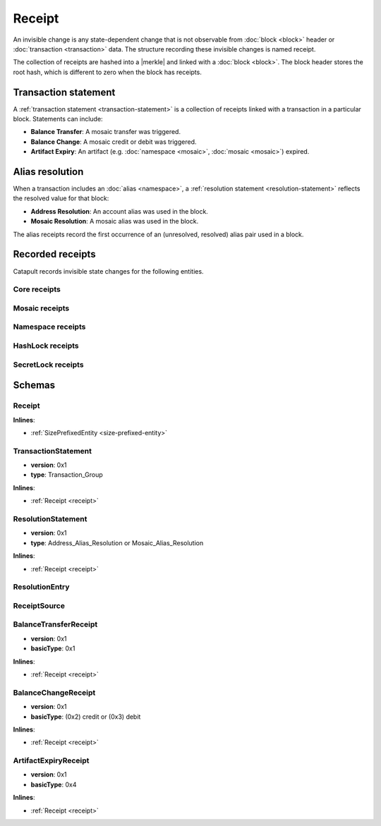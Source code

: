 #######
Receipt
#######

An invisible change is any state-dependent change that is not observable from :doc:`block <block>` header or :doc:`transaction <transaction>` data. The structure recording these invisible changes is named receipt.

The collection of receipts are hashed into a |merkle| and linked with a :doc:`block <block>`. The block header stores the root hash, which is different to zero when the block has receipts.

*********************
Transaction statement
*********************

A :ref:`transaction statement <transaction-statement>` is a collection of receipts linked with a transaction in a particular block. Statements can include:

* **Balance Transfer**: A mosaic transfer was triggered.
* **Balance Change**: A mosaic credit or debit was triggered.
* **Artifact Expiry**: An artifact (e.g. :doc:`namespace <mosaic>`, :doc:`mosaic <mosaic>`) expired.

****************
Alias resolution
****************

When a transaction includes an :doc:`alias <namespace>`, a :ref:`resolution statement <resolution-statement>` reflects the resolved value for that block:

* **Address Resolution**: An account alias was used in the block.
* **Mosaic Resolution**: A mosaic alias was used in the block.

The alias receipts record the first occurrence of an (unresolved, resolved) alias pair used in a block.

*****************
Recorded receipts
*****************

Catapult records invisible state changes for the following entities.

Core receipts
=============

.. csv-table::
    :header: "Id", "Receipt", "Type", "Description"
    :delim: ;

    0x4321; Harvest_Fee; :ref:`BalanceCredit <balance-change-receipt>`; The recipient, account and amount of fees received for harvesting a block. Receiving xem for harvesting a block.
    0x43F1; Address_Alias_Resolution; :ref:`Alias Resolution <resolution-statement>`; The unresolved and resolved alias. A transaction indicates a valid address alias instead of an address.
    0x43F2; Mosaic_Alias_Resolution; :ref:`Alias Resolution <resolution-statement>`; The unresolved and resolved alias. A transaction indicates a valid mosaic alias instead of a mosaicId.
    0x43E1; Transaction_Group;  :ref:`Aggregate <transaction-statement>`; A collection of state changes for a given source. An state change receipt is issued.

Mosaic receipts
===============

.. csv-table::
    :header: "Id", "Receipt", "Type", "Description"
    :delim: ;

    0x4D41; Mosaic_Expired; :ref:`ArtifactExpiry <artifact-expiry-receipt>`; The mosaicId expiring in this block. A :doc:`mosaic <mosaic>` expires.
    0x4D12; Mosaic_Levy; :ref:`BalanceTransfer <balance-transfer-receipt>`; The sender and recipient of the levied mosaic, the mosaicId and amount. A transaction has a levied mosaic.
    0x4D13; Mosaic_Rental_Fee; :ref:`BalanceTransfer <balance-transfer-receipt>`; The sender and recipient of the mosaicId and amount representing the cost of registering the mosaic. A mosaic is registered.

Namespace receipts
==================

.. csv-table::
    :header: "Id", "Receipt", "Type", "Description"
    :delim: ;

    0x4E41; Namespace_Expired; :ref:`ArtifactExpiry <artifact-expiry-receipt>`; The namespaceId expiring in this block. It is recorded when a :doc:`namespace <namespace>` expires.
    0x4E12; Namespace_Rental_Fee; :ref:`BalanceTransfer <balance-transfer-receipt>`; The sender and recipient of the mosaicId and amount representing the cost of extending the namespace. It is recorded when a namespace is registered or its duration is extended.

HashLock receipts
=================

.. csv-table::
    :header: "Id", "Receipt", "Type", "Description"
    :delim: ;

    0x4831; LockHash_Created; :ref:`BalanceDebit <balance-transfer-receipt>`; The lockhash  sender, mosaicId and amount locked. It is recorded when a valid :ref:`HashLockTransaction <hash-lock-transaction>` is announced.
    0x4822; LockHash_Completed; :ref:`BalanceCredit <balance-change-receipt>`; The haslock sender, mosaicId and amount locked that is returned. It is recorded when an aggregate transaction related with the hash completes.
    0x4823; LockHash_Expired; :ref:`BalanceCredit <balance-change-receipt>`; The account receiving the locked mosaic, the mosaicId and the amount. It is recorded when a lock hash expired.

SecretLock receipts
===================

.. csv-table::
    :header: "Id", "Receipt", "Type", "Description"
    :delim: ;

    0x5231; LockSecret_Created; :ref:`BalanceDebit <balance-change-receipt>`; The secretlock sender, mosaicId and amount locked. It is recorded when a valid :ref:`SecretLockTransaction <secret-lock-transaction>` is announced.
    0x5222; LockSecret_Completed; :ref:`BalanceCredit <balance-change-receipt>`; The secretlock sender, mosaicId and amount locked. It is recorded when a secretlock is proved.
    0x5223; LockSecret_Expired; :ref:`BalanceCredit <balance-change-receipt>`; The account receiving the locked mosaic, the mosaicId and the amount. It is recorded when a secretlock expired.

*******
Schemas
*******

.. _receipt:

Receipt
=======

**Inlines**:

* :ref:`SizePrefixedEntity <size-prefixed-entity>`

.. csv-table::
    :header: "Property", "Type", "Description"
    :delim: ;

    version; uint16; The receipt version.
    type; ReceiptType; The receipt type.

.. _transaction-statement:

TransactionStatement
====================

* **version**: 0x1
* **type**: Transaction_Group

**Inlines**:

* :ref:`Receipt <receipt>`

.. csv-table::
    :header: "Property", "Type", "Description"
    :delim: ;

    m_source; ReceiptSource; The receipt source.
    receipts; array(ReceiptHeader, receiptsHeadersSize);  The array of receipt headers.

.. _resolution-statement:

ResolutionStatement
===================

* **version**: 0x1
* **type**: Address_Alias_Resolution or Mosaic_Alias_Resolution

**Inlines**:

* :ref:`Receipt <receipt>`

.. csv-table::
    :header: "Property", "Type", "Description"
    :delim: ;

    unresolved; 25 bytes (binary) or uint64; An unresolved address or unresolved mosaicId.
    m_entries; array(:ref:`ResolutionEntry <resolution-entry>`, resolvedEntriesSize); The array of resolution entries.

.. _resolution-entry:

ResolutionEntry
===============

.. csv-table::
    :header: "Property", "Type", "Description"
    :delim: ;

    resolvedValue; 25 bytes (binary) or uint64; A resolved address or resolved mosaicId.
    source; :ref:`ReceiptSource <receipt-source>`;  The receipt source.

.. _receipt-source:

ReceiptSource
=============

.. csv-table::
    :header: "Property", "Type", "Description"
    :delim: ;

    primaryId; uint32;  The transaction primary source (e.g. index within block).
    secondaryId; uint32; The transaction secondary source (e.g. index within aggregate).

.. _balance-transfer-receipt:

BalanceTransferReceipt
======================

* **version**: 0x1
* **basicType**: 0x1

**Inlines**:

* :ref:`Receipt <receipt>`

.. csv-table::
    :header: "Property", "Type", "Description"
    :delim: ;

    sender; 32 bytes (binary); The public key of the sender.
    recipient; 32 bytes (binary); The public key of the recipient.
    mosaicId; uint64; The mosaic id.
    amount; uint64; The amount of mosaics.

.. _balance-change-receipt:

BalanceChangeReceipt
====================

* **version**: 0x1
* **basicType**: (0x2) credit or (0x3) debit

**Inlines**:

* :ref:`Receipt <receipt>`

.. csv-table::
    :header: "Property", "Type", "Description"
    :delim: ;

    account; 32 bytes (binary); The target account public key.
    mosaicId; uint64; The mosaic id.
    amount; uint64; The amount of the mosaic.

.. _artifact-expiry-receipt:

ArtifactExpiryReceipt
=====================

* **version**: 0x1
* **basicType**: 0x4

**Inlines**:

* :ref:`Receipt <receipt>`

.. csv-table::
    :header: "Property", "Type", "Description"
    :delim: ;

    artifactId; uint64; The id of the artifact (eg. namespace, mosaic).


.. |merkle| raw:: html

    <a href="https://en.wikipedia.org/wiki/Merkle_tree" target="_blank">Merkle Tree</a>
